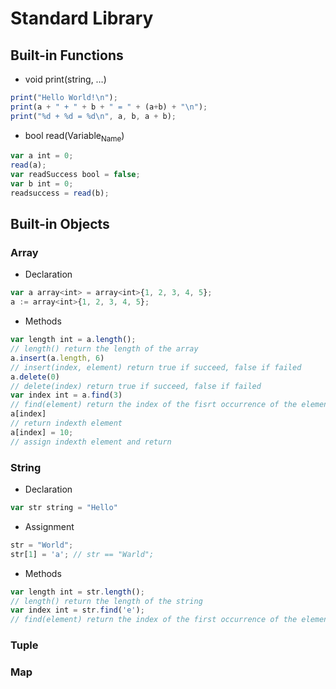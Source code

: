 * Standard Library
** Built-in Functions
- void print(string, ...)
#+BEGIN_SRC javascript
print("Hello World!\n");
print(a + " + " + b + " = " + (a+b) + "\n");
print("%d + %d = %d\n", a, b, a + b);
#+END_SRC
- bool read(Variable_Name)
#+BEGIN_SRC javascript
var a int = 0;
read(a);
var readSuccess bool = false;
var b int = 0;
readsuccess = read(b);
#+END_SRC
** Built-in Objects
*** Array
- Declaration
#+BEGIN_SRC javascript
var a array<int> = array<int>{1, 2, 3, 4, 5};
a := array<int>{1, 2, 3, 4, 5};
#+END_SRC
- Methods
#+BEGIN_SRC javascript
var length int = a.length();
// length() return the length of the array
a.insert(a.length, 6)
// insert(index, element) return true if succeed, false if failed
a.delete(0)
// delete(index) return true if succeed, false if failed
var index int = a.find(3) 
// find(element) return the index of the fisrt occurrence of the element if found, -1 otherwise
a[index]
// return indexth element
a[index] = 10;
// assign indexth element and return
#+END_SRC
*** String
- Declaration
#+BEGIN_SRC javascript
var str string = "Hello"
#+END_SRC
- Assignment
#+BEGIN_SRC javascript
str = "World";
str[1] = 'a'; // str == "Warld";
#+END_SRC
- Methods
#+BEGIN_SRC javascript
var length int = str.length();
// length() return the length of the string
var index int = str.find('e'); 
// find(element) return the index of the first occurrence of the element if found, -1 otherwise;
#+END_SRC
*** Tuple
*** Map
